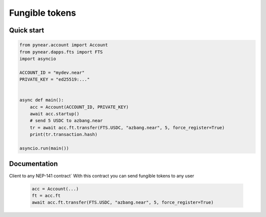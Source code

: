 
Fungible tokens
======================


Quick start
-----------

.. code:: python

    from pynear.account import Account
    from pynear.dapps.fts import FTS
    import asyncio

    ACCOUNT_ID = "mydev.near"
    PRIVATE_KEY = "ed25519:..."


    async def main():
        acc = Account(ACCOUNT_ID, PRIVATE_KEY)
        await acc.startup()
        # send 5 USDC to azbang.near
        tr = await acc.ft.transfer(FTS.USDC, "azbang.near", 5, force_register=True)
        print(tr.transaction.hash)

    asyncio.run(main())

Documentation
-------------

.. class:: FT(DappClient)

   Client to any NEP-141 contract`
   With this contract you can send fungible tokens to any user

    .. code:: python

        acc = Account(...)
        ft = acc.ft
        await acc.ft.transfer(FTS.USDC, "azbang.near", 5, force_register=True)



.. function:: get_ft_balance(ft: FtModel, account_id: str)

    Get fungible token balance

    :param ft: fungible token model FT.USDC
    :param account_id: account id
    :return: amount // 10**ft.decimal

    .. code:: python

        await acc.ft.get_ft_balance(FTS.USDC, account_id="azbang.near")


.. function:: get_metadata(ft: FtModel, account_id: str)

    Get fungible token metadata

    :param ft: fungible token model FT.USDC
    :return: FtTokenMetadata

    .. code:: python

        await acc.ft.get_metadata(FTS.USDC)


.. function:: transfer(ft: FtModel, account_id: str, amount: float, memo: str = "", force_register: bool = False)

    Transfer fungible token to account

    :param ft: fungible token model FT.USDC
    :param receiver_id: receiver account id
    :param amount: float amount to transfer. 1 for 1 USDC
    :param memo: comment
    :param force_register: use storage_deposit() if account is not registered
    :param nowait: if nowait is True, return transaction hash, else wait execution
    :return: transaction hash or TransactionResult

    .. code:: python

        await acc.ft.transfer(FTS.USDC, "azbang.near", 5, force_register=True)


.. function:: transfer_call(ft: FtModel, account_id: str, amount: float, memo: str = "", force_register: bool = False, nowait: bool = False)

    Transfer fungible token to account and call ft_on_transfer() method in receiver contract

    :param ft: fungible token model FT.USDC
    :param receiver_id: receiver account id
    :param amount: float amount to transfer. 1 for 1 USDC
    :param memo: comment
    :param force_register: use storage_deposit() if account is not registered
    :param nowait: if nowait is True, return transaction hash, else wait execution
    :return: transaction hash or TransactionResult

    .. code:: python

        await acc.ft.transfer_call(FTS.USDC, "azbang.near", 5, force_register=True)



.. function:: storage_balance_of(ft: FtModel, account_id: str)

    Get storage balance of account. The balance must be greater than 0.01 NEAR for some smart contracts
    in order for the recipient to accept the token

    :param contract_id: fungible token contract_id
    :param account_id: account id
    :return: int balance in yoctoNEAR, 1_000_000_000_000_000_000_000_000 for 1 NEAR


    .. code:: python

        await acc.ft.storage_balance_of(FTS.USDC, "azbang.near")


.. function:: storage_deposit(ft: FtModel, account_id: str, amount: int = NEAR // 50)

    Deposit storage balance for account. The balance must be greater than 0.01 NEAR for some smart contracts

    :param ft: fungible token model FT.USDC
    :param account_id: receiver account id
    :param amount: in amount of yoctoNEAR
    :return:

    .. code:: python

        await acc.ft.storage_deposit(FTS.USDC, "azbang.near")

